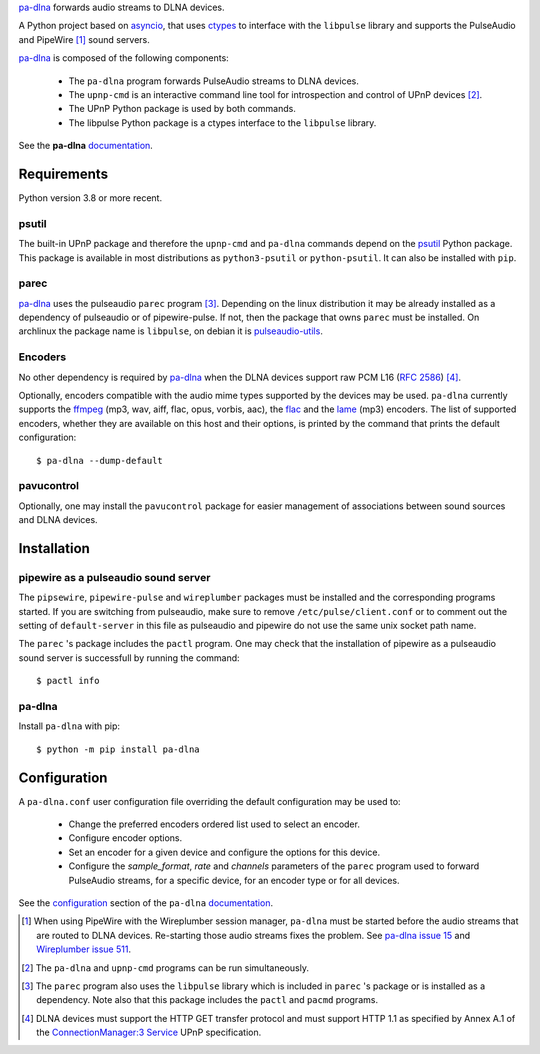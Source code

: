 `pa-dlna`_ forwards audio streams to DLNA devices.

A Python project based on `asyncio`_, that uses `ctypes`_ to interface with the
``libpulse`` library and supports the PulseAudio and PipeWire [#]_ sound
servers.

`pa-dlna`_ is composed of the following components:

 * The ``pa-dlna`` program forwards PulseAudio streams to DLNA devices.
 * The ``upnp-cmd`` is an interactive command line tool for introspection and
   control of UPnP devices [#]_.
 * The UPnP Python package is used by both commands.
 * The libpulse Python package is a ctypes interface to the ``libpulse``
   library.

See the **pa-dlna** `documentation`_.

Requirements
============

Python version 3.8 or more recent.

psutil
------

The built-in UPnP package  and therefore the ``upnp-cmd`` and ``pa-dlna``
commands depend on the `psutil`_ Python package. This package is available in
most distributions as ``python3-psutil`` or ``python-psutil``. It can also be
installed with ``pip``.

parec
-----

`pa-dlna`_ uses the pulseaudio ``parec`` program [#]_. Depending on the linux
distribution it may be already installed as a dependency of pulseaudio or of
pipewire-pulse. If not, then the package that owns ``parec`` must be
installed. On archlinux the package name is ``libpulse``, on debian it is
`pulseaudio-utils`_.

Encoders
--------

No other dependency is required by `pa-dlna`_ when the DLNA devices support raw
PCM L16 (:rfc:`2586`) [#]_.

Optionally, encoders compatible with the audio mime types supported by the
devices may be used. ``pa-dlna`` currently supports the `ffmpeg`_ (mp3, wav,
aiff, flac, opus, vorbis, aac), the `flac`_ and the `lame`_ (mp3) encoders. The
list of supported encoders, whether they are available on this host and their
options, is printed by the command that prints the default configuration::

  $ pa-dlna --dump-default

pavucontrol
-----------

Optionally, one may install the ``pavucontrol`` package for easier management of
associations between sound sources and DLNA devices.

Installation
============

pipewire as a pulseaudio sound server
-------------------------------------

The ``pipsewire``, ``pipewire-pulse`` and ``wireplumber`` packages must be
installed and the corresponding programs started. If you are switching from
pulseaudio, make sure to remove ``/etc/pulse/client.conf`` or to comment out the
setting of ``default-server`` in this file as pulseaudio and pipewire do not use
the same unix socket path name.

The ``parec`` 's package includes the ``pactl`` program. One may check that the
installation of pipewire as a pulseaudio sound server is successfull by running
the command::

  $ pactl info

pa-dlna
-------

Install ``pa-dlna`` with pip::

  $ python -m pip install pa-dlna

Configuration
=============

A ``pa-dlna.conf`` user configuration file overriding the default configuration
may be used to:

 * Change the preferred encoders ordered list used to select an encoder.
 * Configure encoder options.
 * Set an encoder for a given device and configure the options for this device.
 * Configure the *sample_format*, *rate* and *channels* parameters of the
   ``parec`` program used to forward PulseAudio streams, for a specific device,
   for an encoder type or for all devices.

See the `configuration`_ section of the ``pa-dlna`` `documentation`_.

.. _pa-dlna: https://gitlab.com/xdegaye/pa-dlna
.. _asyncio: https://docs.python.org/3/library/asyncio.html
.. _ctypes: https://docs.python.org/3/library/ctypes.html
.. _pulseaudio-utils: https://packages.debian.org/bookworm/pulseaudio-utils
.. _pa-dlna issue 15: https://gitlab.com/xdegaye/pa-dlna/-/issues/15
.. _Wireplumber issue 511:
        https://gitlab.freedesktop.org/pipewire/wireplumber/-/issues/511
.. _documentation: https://pa-dlna.readthedocs.io/en/stable/
.. _psutil: https://pypi.org/project/psutil/
.. _ConnectionManager:3 Service:
        http://upnp.org/specs/av/UPnP-av-ConnectionManager-v3-Service.pdf
.. _ffmpeg: https://www.ffmpeg.org/ffmpeg.html
.. _flac: https://xiph.org/flac/
.. _lame: https://lame.sourceforge.io/
.. _configuration: https://pa-dlna.readthedocs.io/en/stable/configuration.html
.. _pipewire-pulse: https://docs.pipewire.org/page_man_pipewire_pulse_1.html

.. [#] When using PipeWire with the Wireplumber session manager, ``pa-dlna``
       must be started before the audio streams that are routed to DLNA
       devices. Re-starting those audio  streams fixes the problem. See `pa-dlna
       issue 15`_ and `Wireplumber issue 511`_.
.. [#] The ``pa-dlna`` and ``upnp-cmd`` programs can be run simultaneously.
.. [#] The ``parec`` program also uses the ``libpulse`` library which is
       included in ``parec`` 's package or is installed as a dependency. Note
       also that this package includes the ``pactl`` and ``pacmd`` programs.
.. [#] DLNA devices must support the HTTP GET transfer protocol and must support
       HTTP 1.1 as specified by Annex A.1 of the `ConnectionManager:3 Service`_
       UPnP specification.
